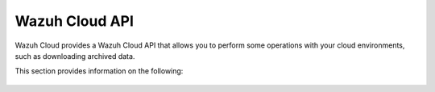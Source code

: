 .. Copyright (C) 2015, Wazuh, Inc.

.. meta::
  :description: Wazuh Cloud provides a Wazuh Cloud API that allows you to perform some operations with your cloud environments. Learn more about it in this section. 

.. _cloud_apis:

Wazuh Cloud API
===============

Wazuh Cloud provides a Wazuh Cloud API that allows you to perform some operations with your cloud environments, such as downloading archived data.

This section provides information on the following:

   .. toctree::
      :maxdepth: 1
		 
      authentication
      reference
